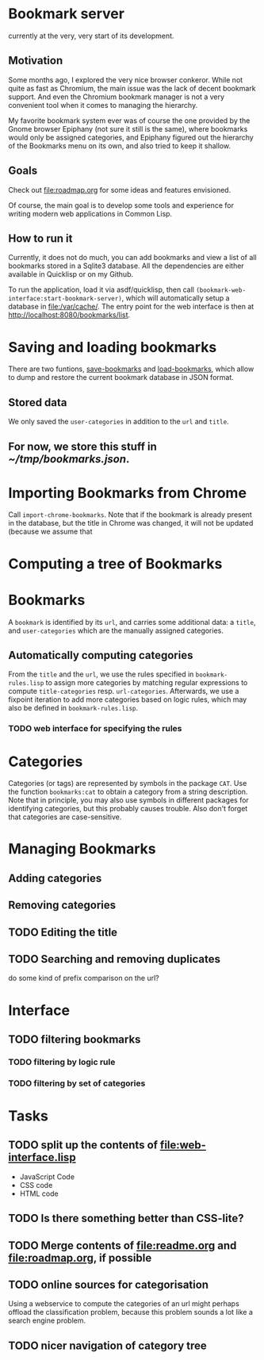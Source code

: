 * Bookmark server
currently at the very, very start of its development.

** Motivation
Some months ago, I explored the very nice browser conkeror. While not quite as fast as Chromium, the main issue was the lack of decent bookmark support. And even the Chromium bookmark manager is not a very convenient tool when it comes to managing the hierarchy.

My favorite bookmark system ever was of course the one provided by the Gnome browser Epiphany (not sure it still is the same), where bookmarks would only be assigned categories, and Epiphany figured out the hierarchy of the Bookmarks menu on its own, and also tried to keep it shallow.

** Goals
Check out [[file:roadmap.org]] for some ideas and features envisioned.

Of course, the main goal is to develop some tools and experience for writing modern web applications in Common Lisp.

** How to run it
Currently, it does not do much, you can add bookmarks and view a list of all bookmarks stored in a Sqlite3 database. All the dependencies are either available in Quicklisp or on my Github.

To run the application, load it via asdf/quicklisp, then call =(bookmark-web-interface:start-bookmark-server)=, which will automatically setup a database in [[file:/var/cache/]]. The entry point for the web interface is then at [[http://localhost:8080/bookmarks/list]].
* Saving and loading bookmarks
There are two funtions, [[file:bookmarks.lisp::(defun%20save-bookmarks%20(pathname)][save-bookmarks]] and [[file:bookmarks.lisp::(defun%20load-bookmarks%20(pathname)][load-bookmarks]], which allow to dump and restore the current bookmark database in JSON format.
** Stored data
We only saved the =user-categories= in addition to the =url= and =title=.
** For now, we store this stuff in [[~/tmp/bookmarks.json]].
* Importing Bookmarks from Chrome
Call =import-chrome-bookmarks=. Note that if the bookmark is already present in the database, but the title in Chrome was changed, it will not be updated (because we assume that
* Computing a tree of Bookmarks
* Bookmarks
A =bookmark= is identified by its =url=, and carries some additional data: a =title=, and =user-categories= which are the manually assigned categories. 
** Automatically computing categories
From the =title= and the =url=, we use the rules specified in ~bookmark-rules.lisp~ to assign more categories by matching regular expressions to compute =title-categories= resp. =url-categories=. Afterwards, we use a fixpoint iteration to add more categories based on logic rules, which may also be defined in ~bookmark-rules.lisp~.
*** TODO web interface for specifying the rules
* Categories
Categories (or tags) are represented by symbols in the package =CAT=. Use the function =bookmarks:cat= to obtain a category from a string description. Note that in principle, you may also use symbols in different packages for identifying categories, but this probably causes trouble. Also don't forget that categories are case-sensitive.
* Managing Bookmarks
** Adding categories
** Removing categories
** TODO Editing the title
** TODO Searching and removing duplicates
do some kind of prefix comparison on the url?
* Interface
** TODO filtering bookmarks
*** TODO filtering by logic rule
*** TODO filtering by set of categories
* Tasks
** TODO split up the contents of [[file:web-interface.lisp]]
+ JavaScript Code
+ CSS code
+ HTML code
** TODO Is there something better than CSS-lite?
** TODO Merge contents of [[file:readme.org]] and [[file:roadmap.org]], if possible
** TODO online sources for categorisation
Using a webservice to compute the categories of an url might perhaps offload the classification problem, because this problem sounds a lot like a search engine problem.
** TODO nicer navigation of category tree
